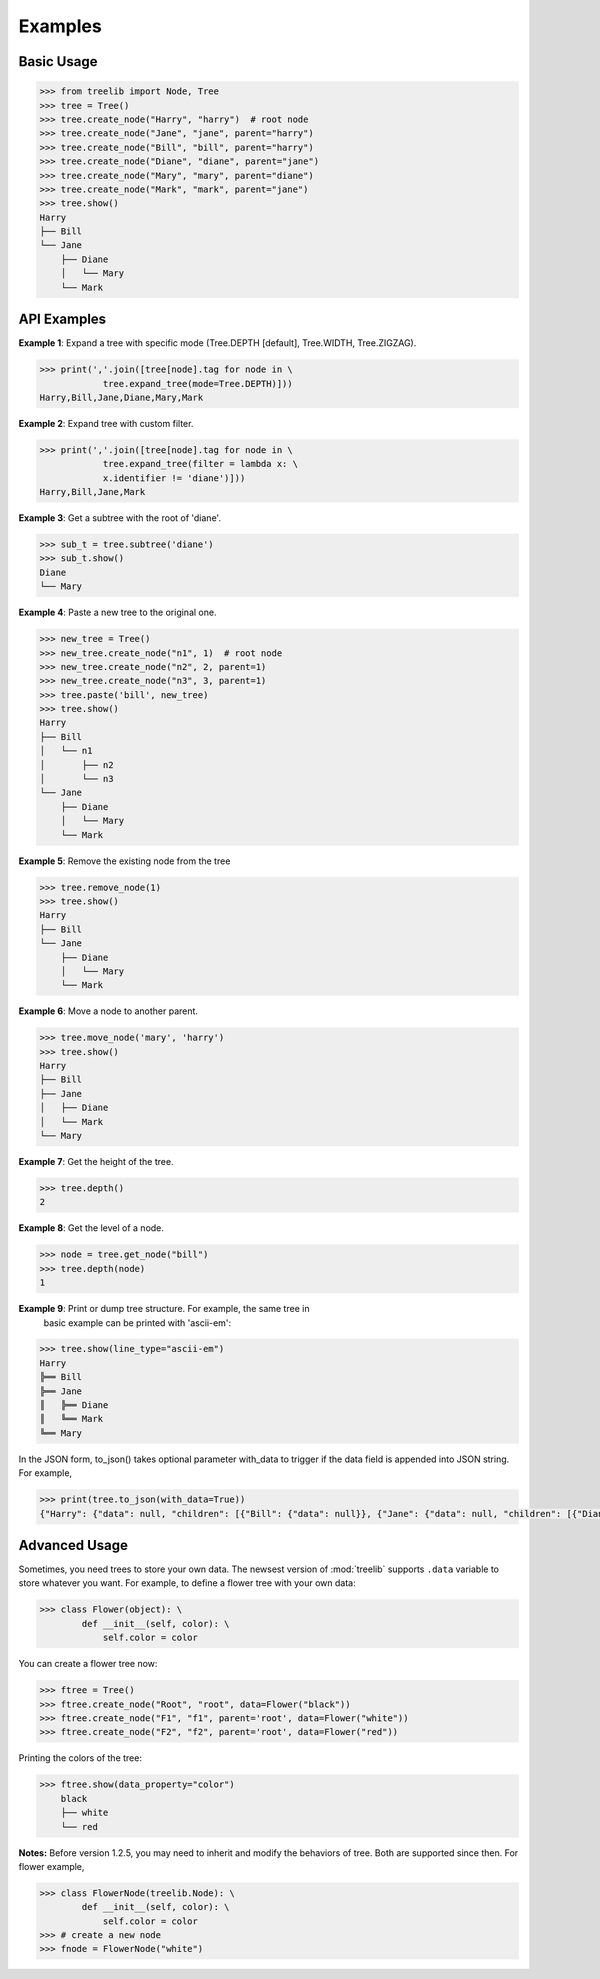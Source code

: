 Examples
===========


Basic Usage
-------------

.. code-block:: sh

    >>> from treelib import Node, Tree
    >>> tree = Tree()
    >>> tree.create_node("Harry", "harry")  # root node
    >>> tree.create_node("Jane", "jane", parent="harry")
    >>> tree.create_node("Bill", "bill", parent="harry")
    >>> tree.create_node("Diane", "diane", parent="jane")
    >>> tree.create_node("Mary", "mary", parent="diane")
    >>> tree.create_node("Mark", "mark", parent="jane")
    >>> tree.show()
    Harry
    ├── Bill
    └── Jane
        ├── Diane
        │   └── Mary
        └── Mark
        

API Examples
--------------

**Example 1**: Expand a tree with specific mode (Tree.DEPTH [default],
Tree.WIDTH, Tree.ZIGZAG).

.. code-block:: sh

    >>> print(','.join([tree[node].tag for node in \
                tree.expand_tree(mode=Tree.DEPTH)]))
    Harry,Bill,Jane,Diane,Mary,Mark

**Example 2**: Expand tree with custom filter.

.. code-block:: sh

    >>> print(','.join([tree[node].tag for node in \
                tree.expand_tree(filter = lambda x: \
                x.identifier != 'diane')]))
    Harry,Bill,Jane,Mark

**Example 3**: Get a subtree with the root of 'diane'.

.. code-block:: sh

    >>> sub_t = tree.subtree('diane')
    >>> sub_t.show()
    Diane
    └── Mary

**Example 4**: Paste a new tree to the original one.

.. code-block:: sh

    >>> new_tree = Tree()
    >>> new_tree.create_node("n1", 1)  # root node
    >>> new_tree.create_node("n2", 2, parent=1)
    >>> new_tree.create_node("n3", 3, parent=1)
    >>> tree.paste('bill', new_tree)
    >>> tree.show()
    Harry
    ├── Bill
    │   └── n1
    │       ├── n2
    │       └── n3
    └── Jane
        ├── Diane
        │   └── Mary
        └── Mark

**Example 5**: Remove the existing node from the tree

.. code-block:: sh

    >>> tree.remove_node(1)
    >>> tree.show()
    Harry
    ├── Bill
    └── Jane
        ├── Diane
        │   └── Mary
        └── Mark

**Example 6**: Move a node to another parent.

.. code-block:: sh

    >>> tree.move_node('mary', 'harry')
    >>> tree.show()
    Harry
    ├── Bill
    ├── Jane
    │   ├── Diane
    │   └── Mark
    └── Mary

**Example 7**: Get the height of the tree.

.. code-block:: sh

    >>> tree.depth()
    2

**Example 8**: Get the level of a node.

.. code-block:: sh

    >>> node = tree.get_node("bill")
    >>> tree.depth(node)
    1

**Example 9**: Print or dump tree structure. For example, the same tree in
 basic example can be printed with 'ascii-em':

.. code-block:: sh

    >>> tree.show(line_type="ascii-em")
    Harry
    ╠══ Bill
    ╠══ Jane
    ║   ╠══ Diane
    ║   ╚══ Mark
    ╚══ Mary

In the JSON form, to_json() takes optional parameter with_data to trigger if
the data field is appended into JSON string. For example,

.. code-block:: sh

    >>> print(tree.to_json(with_data=True))
    {"Harry": {"data": null, "children": [{"Bill": {"data": null}}, {"Jane": {"data": null, "children": [{"Diane": {"data": null}}, {"Mark": {"data": null}}]}}, {"Mary": {"data": null}}]}}


Advanced Usage
----------------

Sometimes, you need trees to store your own data. The newsest version of
:mod:`treelib` supports ``.data`` variable to store whatever you want. For
example, to define a flower tree with your own data:

.. code-block:: sh

    >>> class Flower(object): \
            def __init__(self, color): \
                self.color = color

You can create a flower tree now:

.. code-block:: sh

    >>> ftree = Tree()
    >>> ftree.create_node("Root", "root", data=Flower("black"))
    >>> ftree.create_node("F1", "f1", parent='root', data=Flower("white"))
    >>> ftree.create_node("F2", "f2", parent='root', data=Flower("red"))

Printing the colors of the tree:

.. code-block:: sh

    >>> ftree.show(data_property="color")
        black
        ├── white
        └── red

**Notes:** Before version 1.2.5, you may need to inherit and modify the behaviors of tree. Both are supported since then. For flower example,

.. code-block:: sh

    >>> class FlowerNode(treelib.Node): \
            def __init__(self, color): \
                self.color = color
    >>> # create a new node
    >>> fnode = FlowerNode("white")
